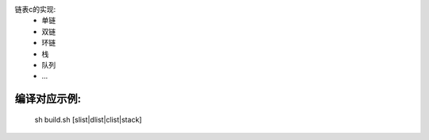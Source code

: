 链表c的实现:  
  - 单链  
  - 双链  
  - 环链  
  - 栈  
  - 队列  
  - ...  

编译对应示例:  
=============  
  sh build.sh [slist|dlist|clist|stack]
